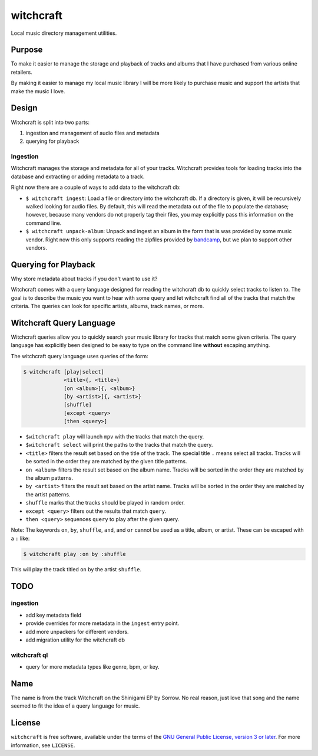 witchcraft
==========

Local music directory management utilities.

Purpose
-------

To make it easier to manage the storage and playback of tracks and albums that I
have purchased from various online retailers.

By making it easier to manage my local music library I will be more likely to
purchase music and support the artists that make the music I love.

Design
------

Witchcraft is split into two parts:

1. ingestion and management of audio files and metadata
2. querying for playback


Ingestion
~~~~~~~~~

Witchcraft manages the storage and metadata for all of your tracks. Witchcraft
provides tools for loading tracks into the database and extracting or adding
metadata to a track.

Right now there are a couple of ways to add data to the witchcraft db:

- ``$ witchcraft ingest``: Load a file or directory into the witchcraft db.
  If a directory is given, it will be recursively walked looking for audio
  files. By default, this will read the metadata out of the file to populate the
  database; however, because many vendors do not properly tag their files, you
  may explicitly pass this information on the command line.
- ``$ witchcraft unpack-album``: Unpack and ingest an album in the form that is
  was provided by some music vendor. Right now this only supports reading the
  zipfiles provided by `bandcamp <https://bandcamp.com/>`_, but we plan to
  support other vendors.


Querying for Playback
---------------------

Why store metadata about tracks if you don't want to use it?

Witchcraft comes with a query language designed for reading the witchcraft db to
quickly select tracks to listen to. The goal is to describe the music you want
to hear with some query and let witchcraft find all of the tracks that match the
criteria. The queries can look for specific artists, albums, track names, or
more.


Witchcraft Query Language
-------------------------

Witchcraft queries allow you to quickly search your music library for tracks
that match some given criteria. The query language has explicitly been designed
to be easy to type on the command line **without** escaping anything.

The witchcraft query language uses queries of the form:

.. code-block::

   $ witchcraft [play|select]
                <title>{, <title>}
                [on <album>]{, <album>}
                [by <artist>]{, <artist>}
                [shuffle]
                [except <query>
                [then <query>]

- ``$witchcraft play`` will launch ``mpv`` with the tracks that match the query.
- ``$witchcraft select`` will print the paths to the tracks that match the
  query.
- ``<title>`` filters the result set based on the title of the track. The
  special title ``.`` means select all tracks. Tracks will be sorted in the
  order they are matched by the given title patterns.
- ``on <album>`` filters the result set based on the album name. Tracks will be
  sorted in the order they are matched by the album patterns.
- ``by <artist>`` filters the result set based on the artist name. Tracks will
  be sorted in the order they are matched by the artist patterns.
- ``shuffle`` marks that the tracks should be played in random order.
- ``except <query>`` filters out the results that match ``query``.
- ``then <query>`` sequences ``query`` to play after the given query.


Note: The keywords ``on``, ``by``, ``shuffle``, ``and``, and ``or`` cannot be
used as a title, album, or artist. These can be escaped with a ``:`` like:

.. code-block::

   $ witchcraft play :on by :shuffle

This will play the track titled ``on`` by the artist ``shuffle``.

TODO
----

ingestion
~~~~~~~~~

- add key metadata field
- provide overrides for more metadata in the ``ingest`` entry point.
- add more unpackers for different vendors.
- add migration utility for the witchcraft db

witchcraft ql
~~~~~~~~~~~~~

- query for more metadata types like genre, bpm, or key.

Name
----

The name is from the track Witchcraft on the Shinigami EP by Sorrow. No real
reason, just love that song and the name seemed to fit the idea of a query
language for music.

License
-------

``witchcraft`` is free software, available under the terms of the `GNU General
Public License, version 3 or later <http://gnu.org/licenses/gpl.html>`_. For
more information, see ``LICENSE``.
